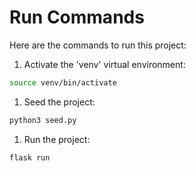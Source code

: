 * Run Commands
Here are the commands to run this project:

1. Activate the 'venv' virtual environment:
#+BEGIN_SRC bash
    source venv/bin/activate
#+END_SRC

2. Seed the project:
#+BEGIN_SRC python
    python3 seed.py
#+END_SRC

3. Run the project:
#+BEGIN_SRC python
    flask run
#+END_SRC